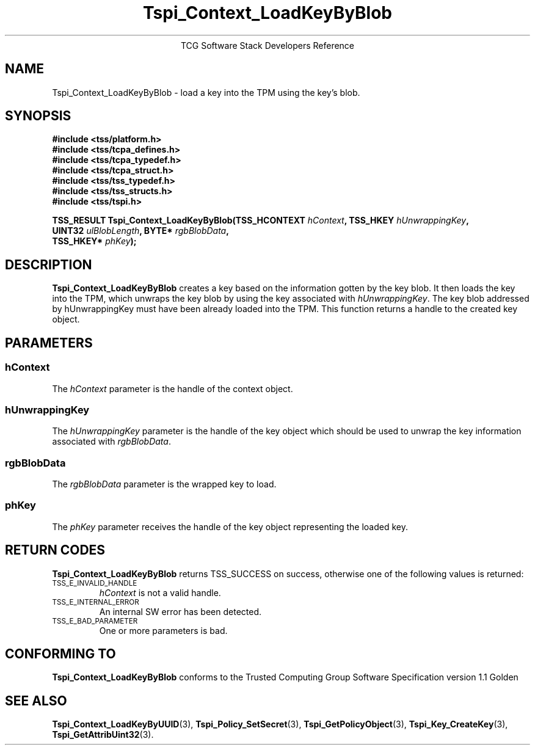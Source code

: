 .\" Copyright (C) 2004 International Business Machines Corporation
.\" Written by Megan Schneider based on the Trusted Computing Group Software Stack Specification Version 1.1 Golden
.\"
.de Sh \" Subsection
.br
.if t .Sp
.ne 5
.PP
\fB\\$1\fR
.PP
..
.de Sp \" Vertical space (when we can't use .PP)
.if t .sp .5v
.if n .sp
..
.de Ip \" List item
.br
.ie \\n(.$>=3 .ne \\$3
.el .ne 3
.IP "\\$1" \\$2
..
.TH "Tspi_Context_LoadKeyByBlob" 3 "2004-05-25" "TSS 1.1"
.ce 1
TCG Software Stack Developers Reference
.SH NAME
Tspi_Context_LoadKeyByBlob \- load a key into the TPM using the key's blob.
.SH "SYNOPSIS"
.ad l
.hy 0
.nf
.B #include <tss/platform.h>
.B #include <tss/tcpa_defines.h>
.B #include <tss/tcpa_typedef.h>
.B #include <tss/tcpa_struct.h>
.B #include <tss/tss_typedef.h>
.B #include <tss/tss_structs.h>
.B #include <tss/tspi.h>
.sp
.BI "TSS_RESULT Tspi_Context_LoadKeyByBlob(TSS_HCONTEXT " hContext ",     TSS_HKEY " hUnwrappingKey ","
.BI "                                      UINT32       " ulBlobLength ", BYTE*    " rgbBlobData ","
.BI "                                      TSS_HKEY*    " phKey "); "
.fi
.sp
.ad
.hy

.SH "DESCRIPTION"
.PP
\fBTspi_Context_LoadKeyByBlob\fR 
creates a key based on the information gotten by the key blob. It then
loads the key into the TPM, which unwraps the key blob by using the key
associated with \fIhUnwrappingKey\fR. The key blob addressed by
\fihUnwrappingKey\fR must have been already loaded into the TPM. This
function returns a handle to the created key object.

.SH "PARAMETERS"
.PP
.SS hContext
The \fIhContext\fR parameter is the handle of the context object.
.SS hUnwrappingKey
The \fIhUnwrappingKey\fR parameter is the handle of the key object
which should be used to unwrap the key information associated with
\fIrgbBlobData\fR.
.SS rgbBlobData
The \fIrgbBlobData\fR parameter is the wrapped key to load.
.SS phKey
The \fIphKey\fR parameter receives the handle of the key object
representing the loaded key.

.SH "RETURN CODES"
.PP
\fBTspi_Context_LoadKeyByBlob\fR returns TSS_SUCCESS on success,
otherwise one of the following values is returned:
.TP
.SM TSS_E_INVALID_HANDLE
\fIhContext\fR is not a valid handle.

.TP
.SM TSS_E_INTERNAL_ERROR
An internal SW error has been detected.

.TP
.SM TSS_E_BAD_PARAMETER
One or more parameters is bad.

.SH "CONFORMING TO"

.PP
\fBTspi_Context_LoadKeyByBlob\fR conforms to the Trusted Computing
Group Software Specification version 1.1 Golden

.SH "SEE ALSO"

.PP
\fBTspi_Context_LoadKeyByUUID\fR(3), \fBTspi_Policy_SetSecret\fR(3),
\fBTspi_GetPolicyObject\fR(3), \fBTspi_Key_CreateKey\fR(3),
\fBTspi_GetAttribUint32\fR(3).

